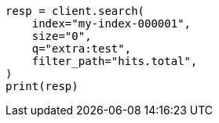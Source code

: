 // This file is autogenerated, DO NOT EDIT
// docs/update-by-query.asciidoc:654

[source, python]
----
resp = client.search(
    index="my-index-000001",
    size="0",
    q="extra:test",
    filter_path="hits.total",
)
print(resp)
----
